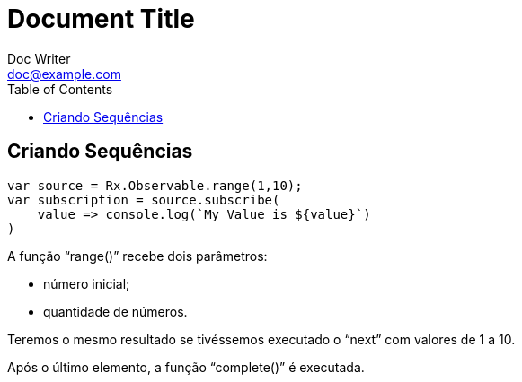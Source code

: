 = Document Title
Doc Writer <doc@example.com>
:reproducible: :listing-caption: Listing
:source-highlighter: rouge
:toc:
// Uncomment next line to add a title page (or set doctype to book)
//:title-page:
// Uncomment next line to set page size (default is A4)
//:pdf-page-size: Letter

// An example of a basic http://asciidoc.org[AsciiDoc] document prepared by {author}.

== Criando Sequências

[source,js]
----
var source = Rx.Observable.range(1,10);
var subscription = source.subscribe(
    value => console.log(`My Value is ${value}`)
)
----

A função “range()” recebe dois parâmetros:

[range]
* número inicial;
* quantidade de números.

Teremos o mesmo resultado se tivéssemos executado o “next” com valores de 1 a 10.

Após o último elemento, a função “complete()” é executada.
